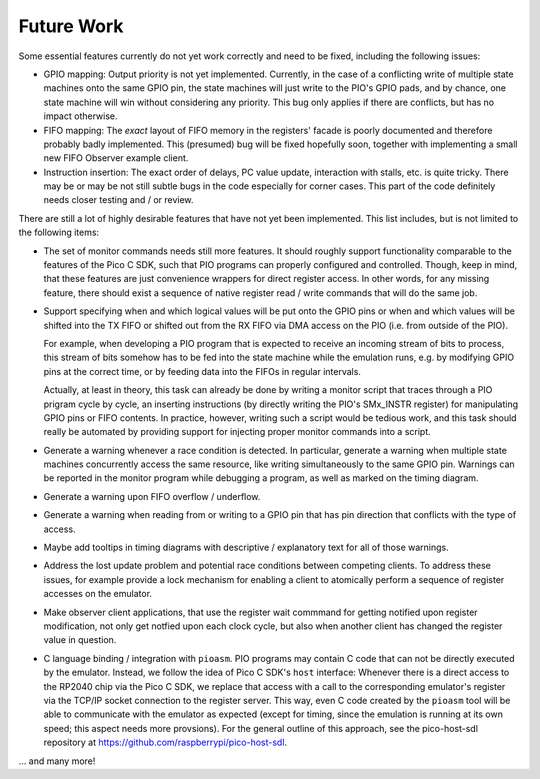 Future Work
===========

Some essential features currently do not yet work correctly and need
to be fixed, including the following issues:

* GPIO mapping: Output priority is not yet implemented.  Currently, in
  the case of a conflicting write of multiple state machines onto the
  same GPIO pin, the state machines will just write to the PIO's GPIO
  pads, and by chance, one state machine will win without considering
  any priority.  This bug only applies if there are conflicts, but has
  no impact otherwise.

* FIFO mapping: The *exact* layout of FIFO memory in the registers'
  facade is poorly documented and therefore probably badly
  implemented.  This (presumed) bug will be fixed hopefully soon,
  together with implementing a small new FIFO Observer example client.

* Instruction insertion: The exact order of delays, PC value update,
  interaction with stalls, etc. is quite tricky.  There may be or may
  be not still subtle bugs in the code especially for corner cases.
  This part of the code definitely needs closer testing and / or
  review.

There are still a lot of highly desirable features that have not yet
been implemented.  This list includes, but is not limited to the
following items:

* The set of monitor commands needs still more features.  It should
  roughly support functionality comparable to the features of the Pico
  C SDK, such that PIO programs can properly configured and
  controlled.  Though, keep in mind, that these features are just
  convenience wrappers for direct register access.  In other words,
  for any missing feature, there should exist a sequence of native
  register read / write commands that will do the same job.

* Support specifying when and which logical values will be put onto
  the GPIO pins or when and which values will be shifted into the TX
  FIFO or shifted out from the RX FIFO via DMA access on the PIO
  (i.e. from outside of the PIO).

  For example, when developing a PIO program that is expected to
  receive an incoming stream of bits to process, this stream of bits
  somehow has to be fed into the state machine while the emulation
  runs, e.g. by modifying GPIO pins at the correct time, or by feeding
  data into the FIFOs in regular intervals.

  Actually, at least in theory, this task can already be done by
  writing a monitor script that traces through a PIO prigram cycle by
  cycle, an inserting instructions (by directly writing the PIO's
  SMx_INSTR register) for manipulating GPIO pins or FIFO contents.  In
  practice, however, writing such a script would be tedious work, and
  this task should really be automated by providing support for
  injecting proper monitor commands into a script.

* Generate a warning whenever a race condition is detected.  In
  particular, generate a warning when multiple state machines
  concurrently access the same resource, like writing simultaneously
  to the same GPIO pin.  Warnings can be reported in the monitor
  program while debugging a program, as well as marked on the timing
  diagram.

* Generate a warning upon FIFO overflow / underflow.

* Generate a warning when reading from or writing to a GPIO pin that
  has pin direction that conflicts with the type of access.

* Maybe add tooltips in timing diagrams with descriptive /
  explanatory text for all of those warnings.

* Address the lost update problem and potential race conditions
  between competing clients.  To address these issues, for example
  provide a lock mechanism for enabling a client to atomically perform
  a sequence of register accesses on the emulator.

* Make observer client applications, that use the register wait
  commmand for getting notified upon register modification, not only
  get notfied upon each clock cycle, but also when another client has
  changed the register value in question.

* C language binding / integration with ``pioasm``.  PIO programs may
  contain C code that can not be directly executed by the emulator.
  Instead, we follow the idea of Pico C SDK's ``host`` interface:
  Whenever there is a direct access to the RP2040 chip via the Pico C
  SDK, we replace that access with a call to the corresponding
  emulator's register via the TCP/IP socket connection to the register
  server.  This way, even C code created by the ``pioasm`` tool will
  be able to communicate with the emulator as expected (except for
  timing, since the emulation is running at its own speed; this aspect
  needs more provsions).  For the general outline of this approach,
  see the pico-host-sdl repository at
  https://github.com/raspberrypi/pico-host-sdl.

… and many more!
